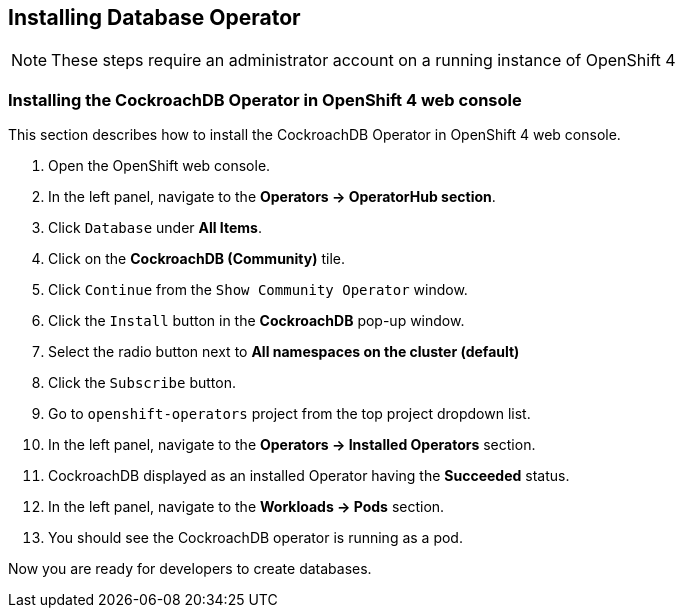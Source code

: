 [[install-db]]
== Installing Database Operator

NOTE: These steps require an administrator account on a running instance of OpenShift 4

=== Installing the CockroachDB Operator in OpenShift 4 web console
This section describes how to install the CockroachDB Operator in OpenShift 4 web console.

. Open the OpenShift web console.
. In the left panel, navigate to the *Operators → OperatorHub section*.
. Click `Database` under *All Items*.
. Click on the *CockroachDB (Community)* tile.
. Click `Continue` from the `Show Community Operator` window.
. Click the `Install` button in the *CockroachDB* pop-up window.
. Select the radio button next to *All namespaces on the cluster (default)*
. Click the `Subscribe` button.
. Go to `openshift-operators` project from the top project dropdown list.
. In the left panel, navigate to the *Operators → Installed Operators* section.
. CockroachDB displayed as an installed Operator having the *Succeeded* status.
. In the left panel, navigate to the *Workloads → Pods* section.
. You should see the CockroachDB operator is running as a pod.

Now you are ready for developers to create databases.
